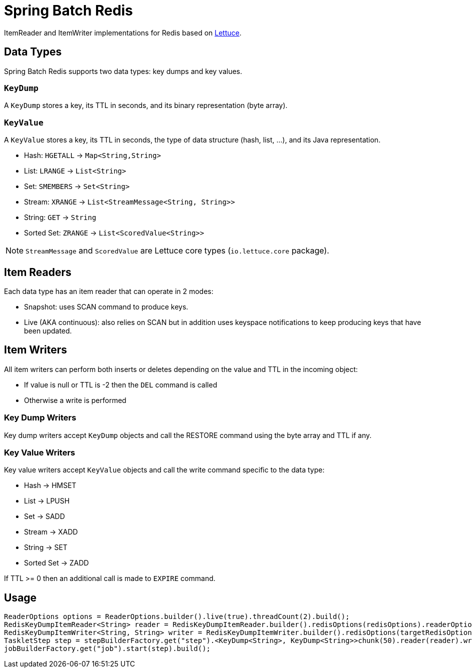 = Spring Batch Redis
// Settings
:idprefix:
:idseparator: -
ifdef::env-github,env-browser[:outfilesuffix: .adoc]
ifndef::env-github[:icons: font]
// URIs
:project-repo: Redislabs-Solution-Architects/spring-batch-redis
:repo-url: https://github.com/{project-repo}
// GitHub customization
ifdef::env-github[]
:badges:
:tag: master
:!toc-title:
:tip-caption: :bulb:
:note-caption: :information_source:
:important-caption: :heavy_exclamation_mark:
:caution-caption: :fire:
:warning-caption: :warning:
endif::[]

ItemReader and ItemWriter implementations for Redis based on https://lettuce.io[Lettuce].

== Data Types
Spring Batch Redis supports two data types: key dumps and key values.

=== `KeyDump`
A `KeyDump` stores a key, its TTL in seconds, and its binary representation (byte array).

=== `KeyValue`
A `KeyValue` stores a key, its TTL in seconds, the type of data structure (hash, list, ...), and its Java representation.

* Hash: `HGETALL` -> `Map<String,String>`
* List: `LRANGE` -> `List<String>`
* Set: `SMEMBERS` -> `Set<String>`
* Stream: `XRANGE` -> `List<StreamMessage<String, String>>`
* String: `GET` -> `String`
* Sorted Set: `ZRANGE` -> `List<ScoredValue<String>>`

NOTE: `StreamMessage` and `ScoredValue` are Lettuce core types (`io.lettuce.core` package).

== Item Readers

Each data type has an item reader that can operate in 2 modes:

* Snapshot: uses SCAN command to produce keys.
* Live (AKA continuous): also relies on SCAN but in addition uses keyspace notifications to keep producing keys that have been updated.

== Item Writers

All item writers can perform both inserts or deletes depending on the value and TTL in the incoming object:

* If value is null or TTL is -2 then the `DEL` command is called
* Otherwise a write is performed

=== Key Dump Writers

Key dump writers accept `KeyDump` objects and call the RESTORE command using the byte array and TTL if any.

=== Key Value Writers

Key value writers accept `KeyValue` objects and call the write command specific to the data type:

* Hash -> HMSET
* List -> LPUSH
* Set -> SADD
* Stream -> XADD
* String -> SET
* Sorted Set -> ZADD

If TTL >= 0 then an additional call is made to `EXPIRE` command.

== Usage

[source,java]
----
ReaderOptions options = ReaderOptions.builder().live(true).threadCount(2).build();
RedisKeyDumpItemReader<String> reader = RedisKeyDumpItemReader.builder().redisOptions(redisOptions).readerOptions(options).build();
RedisKeyDumpItemWriter<String, String> writer = RedisKeyDumpItemWriter.builder().redisOptions(targetRedisOptions).replace(true).build();
TaskletStep step = stepBuilderFactory.get("step").<KeyDump<String>, KeyDump<String>>chunk(50).reader(reader).writer(writer).build();
jobBuilderFactory.get("job").start(step).build();
----
